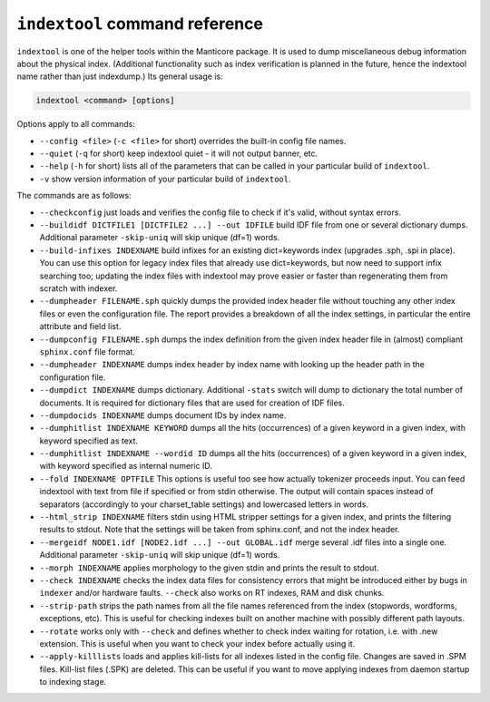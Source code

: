 .. _indextool_command_reference:

``indextool`` command reference
-------------------------------

``indextool`` is one of the helper tools within the Manticore package. It
is used to dump miscellaneous debug information about the physical
index. (Additional functionality such as index verification is planned
in the future, hence the indextool name rather than just indexdump.) Its
general usage is:

.. code-block:: mysql


    indextool <command> [options]

Options apply to all commands:

-  ``--config <file>`` (``-c <file>`` for short) overrides
   the built-in config file names.

-  ``--quiet`` (``-q`` for short) keep indextool quiet - it will not
   output banner, etc.

-  ``--help`` (``-h`` for short) lists all of the parameters that can be
   called in your particular build of ``indextool``.

-  ``-v`` show version information of your particular build of ``indextool``.

The commands are as follows:

-  ``--checkconfig`` just loads and verifies the config file to check if
   it's valid, without syntax errors.

-  ``--buildidf DICTFILE1 [DICTFILE2 ...] --out IDFILE`` build IDF file from one or several dictionary dumps.
   Additional parameter ``-skip-uniq`` will skip unique (df=1) words.

-  ``--build-infixes INDEXNAME`` build infixes for an existing
   dict=keywords index (upgrades .sph, .spi in place). You can use this
   option for legacy index files that already use dict=keywords, but now
   need to support infix searching too; updating the index files with
   indextool may prove easier or faster than regenerating them from
   scratch with indexer.

-  ``--dumpheader FILENAME.sph`` quickly dumps the provided index header
   file without touching any other index files or even the configuration
   file. The report provides a breakdown of all the index settings, in
   particular the entire attribute and field list.

-  ``--dumpconfig FILENAME.sph`` dumps the index definition from the
   given index header file in (almost) compliant ``sphinx.conf`` file
   format.

-  ``--dumpheader INDEXNAME`` dumps index header by index name with
   looking up the header path in the configuration file.

-  ``--dumpdict INDEXNAME`` dumps dictionary. 
   Additional ``-stats`` switch will dump to dictionary the total number of documents. It is required for dictionary files that are used  for creation of IDF files.

-  ``--dumpdocids INDEXNAME`` dumps document IDs by index name.

-  ``--dumphitlist INDEXNAME KEYWORD`` dumps all the hits (occurrences)
   of a given keyword in a given index, with keyword specified as text.

-  ``--dumphitlist INDEXNAME --wordid ID`` dumps all the hits
   (occurrences) of a given keyword in a given index, with keyword
   specified as internal numeric ID.

-  ``--fold INDEXNAME OPTFILE`` This options is useful too see how
   actually tokenizer proceeds input. You can feed indextool with text
   from file if specified or from stdin otherwise. The output will
   contain spaces instead of separators (accordingly to your
   charset_table settings) and lowercased letters in words.

-  ``--html_strip INDEXNAME`` filters stdin using HTML stripper settings
   for a given index, and prints the filtering results to stdout. Note
   that the settings will be taken from sphinx.conf, and not the index
   header.

-  ``--mergeidf NODE1.idf [NODE2.idf ...] --out GLOBAL.idf`` merge several .idf files into a single one.
   Additional parameter ``-skip-uniq`` will skip unique (df=1) words.
   

-  ``--morph INDEXNAME`` applies morphology to the given stdin and
   prints the result to stdout.

-  ``--check INDEXNAME`` checks the index data files for consistency
   errors that might be introduced either by bugs in ``indexer`` and/or
   hardware faults. ``--check`` also works on RT indexes, RAM and disk
   chunks.

-  ``--strip-path`` strips the path names from all the file names
   referenced from the index (stopwords, wordforms, exceptions, etc).
   This is useful for checking indexes built on another machine with
   possibly different path layouts.

-  ``--rotate`` works only with ``--check`` and defines whether to check
   index waiting for rotation, i.e. with .new extension. This is useful
   when you want to check your index before actually using it.

-  ``--apply-killlists`` loads and applies kill-lists for all indexes listed
   in the config file. Changes are saved in .SPM files. Kill-list files (.SPK)
   are deleted. This can be useful if you want to move applying indexes from
   daemon startup to indexing stage.
